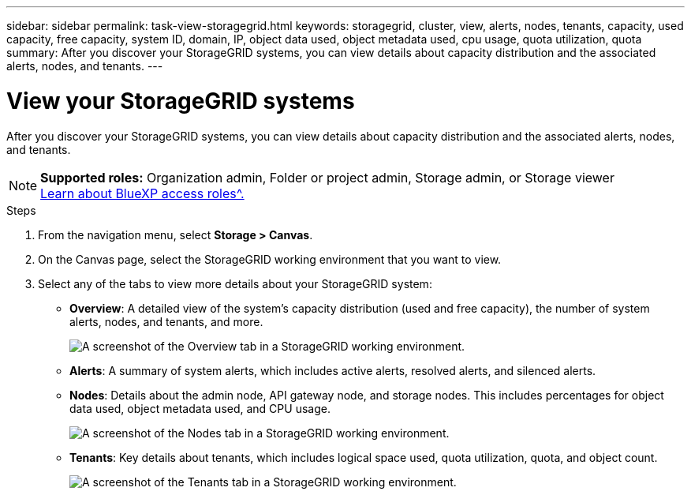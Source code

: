 ---
sidebar: sidebar
permalink: task-view-storagegrid.html
keywords: storagegrid, cluster, view, alerts, nodes, tenants, capacity, used capacity, free capacity, system ID, domain, IP, object data used, object metadata used, cpu usage, quota utilization, quota
summary: After you discover your StorageGRID systems, you can view details about capacity distribution and the associated alerts, nodes, and tenants.
---

= View your StorageGRID systems
:hardbreaks:
:nofooter:
:icons: font
:linkattrs:
:imagesdir: ./media/

[.lead]
After you discover your StorageGRID systems, you can view details about capacity distribution and the associated alerts, nodes, and tenants.

[NOTE]
=====
*Supported roles:* Organization admin, Folder or project admin, Storage admin, or Storage viewer
link:https://docs.netapp.com/us-en/bluexp-setup-admin/reference-iam-predefined-roles.html[Learn about BlueXP access roles^.]
=====


.Steps

. From the navigation menu, select *Storage > Canvas*.

. On the Canvas page, select the StorageGRID working environment that you want to view.

. Select any of the tabs to view more details about your StorageGRID system:
+
* *Overview*: A detailed view of the system's capacity distribution (used and free capacity), the number of system alerts, nodes, and tenants, and more.
+
image:screenshot-overview.png[A screenshot of the Overview tab in a StorageGRID working environment.]

* *Alerts*: A summary of system alerts, which includes active alerts, resolved alerts, and silenced alerts.

* *Nodes*: Details about the admin node, API gateway node, and storage nodes. This includes percentages for object data used, object metadata used, and CPU usage.
+
image:screenshot-nodes.png[A screenshot of the Nodes tab in a StorageGRID working environment.]

* *Tenants*: Key details about tenants, which includes logical space used, quota utilization, quota, and object count.
+
image:screenshot-tenants.png[A screenshot of the Tenants tab in a StorageGRID working environment.]
